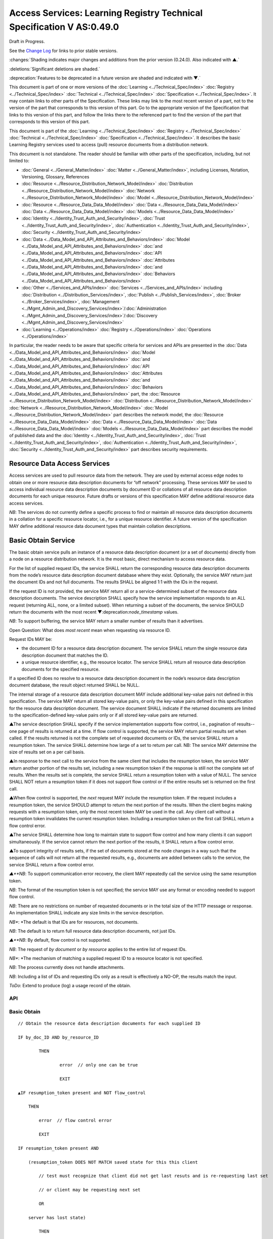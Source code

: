 
.. _h.u6sbhsuktqyj:

======================================================================
Access Services: Learning Registry Technical Specification V AS:0.49.0
======================================================================

Draft in Progress.

See the `Change Log`_ for links to prior stable versions.

:changes:`Shading indicates major changes and additions from the prior version (0.24.0). Also indicated with ▲.`

:deletions:`Significant deletions are shaded.`

:deprecation:`Features to be deprecated in a future version are shaded and indicated with ▼.`

This document is part of one or more versions of the :doc:`Learning <../Technical_Spec/index>` :doc:`Registry <../Technical_Spec/index>` :doc:`Technical <../Technical_Spec/index>` :doc:`Specification <../Technical_Spec/index>`. It may contain links to other parts of the Specification.
These links may link to the most recent version of a part, not to the version of the part that corresponds to this version of this part.
Go to the appropriate version of the Specification that links to this version of this part, and follow the links there to the referenced part to find the version of the part that corresponds to this version of this part.


This document is part of the :doc:`Learning <../Technical_Spec/index>` :doc:`Registry <../Technical_Spec/index>` :doc:`Technical <../Technical_Spec/index>` :doc:`Specification <../Technical_Spec/index>`. It describes the basic Learning Registry services used to access (pull) resource documents from a distribution network.

This document is not standalone.
The reader should be familiar with other parts of the specification, including, but not limited to:

- :doc:`General <../General_Matter/index>` :doc:`Matter <../General_Matter/index>`, including Licenses, Notation, Versioning, Glossary, References

- :doc:`Resource <../Resource_Distribution_Network_Model/index>` :doc:`Distribution <../Resource_Distribution_Network_Model/index>` :doc:`Network <../Resource_Distribution_Network_Model/index>` :doc:`Model <../Resource_Distribution_Network_Model/index>`

- :doc:`Resource <../Resource_Data_Data_Model/index>` :doc:`Data <../Resource_Data_Data_Model/index>` :doc:`Data <../Resource_Data_Data_Model/index>` :doc:`Models <../Resource_Data_Data_Model/index>`

- :doc:`Identity <../Identity_Trust_Auth_and_Security/index>`, :doc:`Trust <../Identity_Trust_Auth_and_Security/index>`, :doc:`Authentication <../Identity_Trust_Auth_and_Security/index>`, :doc:`Security <../Identity_Trust_Auth_and_Security/index>`

- :doc:`Data <../Data_Model_and_API_Attributes_and_Behaviors/index>` :doc:`Model <../Data_Model_and_API_Attributes_and_Behaviors/index>` :doc:`and <../Data_Model_and_API_Attributes_and_Behaviors/index>` :doc:`API <../Data_Model_and_API_Attributes_and_Behaviors/index>` :doc:`Attributes <../Data_Model_and_API_Attributes_and_Behaviors/index>` :doc:`and <../Data_Model_and_API_Attributes_and_Behaviors/index>` :doc:`Behaviors <../Data_Model_and_API_Attributes_and_Behaviors/index>`

- :doc:`Other <../Services_and_APIs/index>` :doc:`Services <../Services_and_APIs/index>` including :doc:`Distribution <../Distribution_Services/index>`, :doc:`Publish <../Publish_Services/index>`, :doc:`Broker <../Broker_Services/index>`, :doc:`Management <../Mgmt_Admin_and_Discovery_Services/index>`/:doc:`Administration <../Mgmt_Admin_and_Discovery_Services/index>`/:doc:`Discovery <../Mgmt_Admin_and_Discovery_Services/index>`

- :doc:`Learning <../Operations/index>` :doc:`Registry <../Operations/index>` :doc:`Operations <../Operations/index>`

In particular, the reader needs to be aware that specific criteria for services and APIs are presented in the :doc:`Data <../Data_Model_and_API_Attributes_and_Behaviors/index>` :doc:`Model <../Data_Model_and_API_Attributes_and_Behaviors/index>` :doc:`and <../Data_Model_and_API_Attributes_and_Behaviors/index>` :doc:`API <../Data_Model_and_API_Attributes_and_Behaviors/index>` :doc:`Attributes <../Data_Model_and_API_Attributes_and_Behaviors/index>` :doc:`and <../Data_Model_and_API_Attributes_and_Behaviors/index>` :doc:`Behaviors <../Data_Model_and_API_Attributes_and_Behaviors/index>` part, the :doc:`Resource <../Resource_Distribution_Network_Model/index>` :doc:`Distribution <../Resource_Distribution_Network_Model/index>` :doc:`Network <../Resource_Distribution_Network_Model/index>` :doc:`Model <../Resource_Distribution_Network_Model/index>` part describes the network model, the :doc:`Resource <../Resource_Data_Data_Model/index>` :doc:`Data <../Resource_Data_Data_Model/index>` :doc:`Data <../Resource_Data_Data_Model/index>` :doc:`Models <../Resource_Data_Data_Model/index>` part describes the model of published data and the :doc:`Identity <../Identity_Trust_Auth_and_Security/index>`, :doc:`Trust <../Identity_Trust_Auth_and_Security/index>`, :doc:`Authentication <../Identity_Trust_Auth_and_Security/index>`, :doc:`Security <../Identity_Trust_Auth_and_Security/index>` part describes security requirements.

.. _h.kbv3x699el4w:

-----------------------------
Resource Data Access Services
-----------------------------

Access services are used to pull resource data from the network.
They are used by external access edge nodes to obtain one or more resource data description documents for “off network” processing.
These services MAY be used to access individual resource data description documents by document ID or collations of all resource data description documents for each unique resource.
Future drafts or versions of this specification MAY define additional resource data access services.

*NB*: The services do not currently define a specific process to find or maintain all resource data description documents in a collation for a specific resource locator, i.e., for a unique resource identifier.
A future version of the specification MAY define additional resource data document types that maintain collation descriptions.

.. _h.23ll5s-2p4zua:

--------------------
Basic Obtain Service
--------------------

The basic obtain service pulls an instance of a resource data description document (or a set of documents) directly from a node on a resource distribution network.
It is the most basic, direct mechanism to access resource data.


For the list of supplied request IDs, the service SHALL return the corresponding resource data description documents from the node’s resource data description document database where they exist.
Optionally, the service MAY return just the document IDs and not full documents.
The results SHALL be aligned 1:1 with the IDs in the request.


If the request ID is not provided, the service MAY return all or a service-determined subset of the resource data description documents.
The service description SHALL specify how the service implementation responds to an ALL request (returning ALL, none, or a limited subset).
When returning a subset of the documents, the service SHOULD return the documents with the most recent ▼:deprecation:`node_timestamp` values.

*NB*: To support buffering, the service MAY return a smaller number of results than it advertises.

Open Question: What does *most* *recent* mean when requesting via resource ID.

Request IDs MAY be:

- the document ID for a resource data description document.
  The service SHALL return the single resource data description document that matches the ID.

- a unique resource identifier, e.g., the resource locator.
  The service SHALL return all resource data description documents for the specified resource.

If a specified ID does no resolve to a resource data description document in the node’s resource data description document database, the result object returned SHALL be NULL.

The internal storage of a resource data description document MAY include additional key-value pairs not defined in this specification.
The service MAY return all stored key-value pairs, or only the key-value pairs defined in this specification for the resource data description document.
The service document SHALL indicate if the returned documents are limited to the specification-defined key-value pairs only or if all stored key-value pairs are returned.

▲The service description SHALL specify if the service implementation supports flow control, i.e., pagination of results--one page of results is returned at a time.
If flow control is supported, the service MAY return partial results set when called.
If the results returned is not the complete set of requested documents or IDs, the service SHALL return a resumption token.
The service SHALL determine how large of a set to return per call.
NB: The service MAY determine the size of results set on a per call basis.

▲In response to the next call to the service from the same client that includes the resumption token, the service MAY return another portion of the results set, including a new resumption token if the response is still not the complete set of results.
When the results set is complete, the service SHALL return a resumption token with a value of NULL.
The service SHALL NOT return a resumption token if it does not support flow control or if the entire results set is returned on the first call.

▲When flow control is supported, the *next* request MAY include the resumption token.
If the request includes a resumption token, the service SHOULD attempt to return the next portion of the results.
When the client begins making requests with a resumption token, only the most recent token MAY be used in the call.
Any client call without a resumption token invalidates the current resumption token.
Including a resumption token on the first call SHALL return a flow control error.


▲The service SHALL determine how long to maintain state to support flow control and how many clients it can support simultaneously.
If the service cannot return the next portion of the results, it SHALL return a flow control error.

▲To support integrity of results sets, if the set of documents stored at the node changes in a way such that the sequence of calls will not return all the requested results, e.g., documents are added between calls to the service, the service SHALL return a flow control error.

*▲**NB*: To support communication error recovery, the client MAY repeatedly call the service using the same resumption token.

*NB*: The format of the resumption token is not specified; the service MAY use any format or encoding needed to support flow control.

*NB*: There are no restrictions on number of requested documents or in the total size of the HTTP message or response.
An implementation SHALL indicate any size limits in the service description.

*NB**: *The default is that IDs are for resources, not documents.

*NB*: The default is to return full resource data description documents, not just IDs.

*▲**NB*: By default, flow control is not supported.

*NB*: The request of *by* *document* or *by* *resource* applies to the entire list of request IDs.

*NB**: *The mechanism of matching a supplied request ID to a resource locator is not specified.

*NB*: The process currently does not handle attachments.

*NB*: Including a list of IDs and requesting IDs only as a result is effectively a NO-OP, the results match the input.

*ToDo*: Extend to produce (log) a usage record of the obtain.


API
===

.. http:get::  /obtain?request_id=<ID>

    &by_doc_ID=<T|F>

    &by_resource_ID=<T|F>

    &ids_only=<T|F>

    &resumption_token=<token>

       
.. http:post:: /obtain


    **Arguments (HTTP GET):**

    ::

        "request_ID": ID,        
                                        // resource data description document ID or

                                        // resource ID

                                        // optional

                                        // ignored if ids_only is TRUE

                                        // if missing return documents for ALL IDs

        "by_doc_ID": boolean,    
                                        // request is for a single document

                                        // optional, default FALSE

                                        // request_ID is a doc_ID

        "by_resource_ID": boolean        
                                        // request is for a collation of all documents

                                        // for the specified resource

                                        // optional, default TRUE

                                        // request_ID is a resource_locator

        "ids_only": boolean,    
                                        // request is just for IDs, not documents

                                        // optional, default FALSE

        "resumption_token": "string",       
                                        // flow control resumption token

                                        // optional; provided as a result on prior calls

    **Arguments (HTTP POST):**

            None

    **Request Object (HTTP GET):**

            None

    **Request Object (HTTP POST):**

    .. sourcecode:: http

        {                       
                                    // list of resource data descriptions to obtain

             "by_doc_ID": boolean,    
                                    // request is for specific document for each ID

                                    // request_ID is a doc_ID

                                    // optional, default FALSE,

              

            "by_resource_ID": boolean,    
                                    // request is for a collation of documents 

                                    // for each ID

                                    // optional, default TRUE

                                    // request_ID is a resource_locator

             "ids_only": boolean,    
                                    // request is just for IDs, not documents

                                    // optional, default FALSE

            *▲"*resumption_token": "string",        
                                    // flow control resumption token

                                    // optional; provided as a result on prior calls

            "request_IDs": [request_ID]    
                                    // array of

                                    // resource ID or

                                    // resource data description document ID

                                    // optional

                                    // ignored if ids_only is TRUE

                                    // if missing return documents for ALL IDs

        }

    **Results Object:**
        
    .. sourcecode:: http
                                                        

        {
            "documents": [                              // list of resource data description documents

                {                

                    "doc_ID": ID,       
                                                        // document ID

                    "document": [                       // resource data description documents
                        
                        {resource_data_description}     // array
                                        
                    ]                                   // present only if ID is valid, otherwise NULL

                }    

        ],

                ▲"resumption_token":  "string"          // flow control resumption token

                                                        // present only if flow control is supported

                                                        // present only if these results are paginated

                                                        // NULL if this is the last set of paginated results

        }

    :statuscode 200:: OK

    :statuscode 500:: ERROR


Basic Obtain
============

::

    // Obtain the resource data description documents for each supplied ID

    IF by_doc_ID AND by_resource_ID

            THEN

                    error  // only one can be true

                    EXIT

    ▲IF resumption_token present and NOT flow_control

        THEN

            error  // flow control error

            EXIT

    IF resumption_token present AND 

        (resumption_token DOES NOT MATCH saved state for this this client 

            // test must recognize that client did not get last resuts and is re-requesting last set

            // or client may be requesting next set

            OR

        server has lost state)

            THEN

                error  // flow control error              
                                            

                EXIT

    IF by_doc_ID

        IF request_ID not specified 

            THEN set doc_IDs in request_ID array

                // based on the values in the service description (none, ALL, subset)

        FOR EACH request_ID 

            ▲IF flow_control AND resumption_token is present

                THEN SKIP if entry is prior to resumption point

            IF results object exceeds flow control or results size limits

                THEN EXIT LOOP

        Put the request_ID in the results object

        IF ids_only THEN SKIP

        GET the corresponding *resource* *data* *description* document

                IF Successful 

                 THEN PUT the *resource* *data* *description* document in the results object

                    // all stored key-value pairs or only those defined in the spec

                    // as defined in the service description

                 ELSE PUT NULL in the results object

        ▲IF Loop ended normally

            IF flow_control and resumption token is present

                THEN return NULL resumption_token in results

                ELSE omit resumption_token from results

        IF Loop exited because of flow control or results size limits

            IF flow_control

                THEN return appropriate resumption_token

    IF by_resource_ID

        IF request_ID not specified 

                THEN set unique_resource_locations in request_ID array

                    // based on the values in the service description (none, ALL, subset)

        FOR EACH request_ID 

            ▲IF flow_control AND resumption_token is present

                THEN SKIP if entry is prior to resumption point

            IF results object exceeds flow control or results size limits

                THEN EXIT LOOP

            IF NOT ids_only

                THEN FIND the collation of resource data description documents

                WHERE resource_locator MATCHES supplied request_ID

            IF Successful     

                PUT the request ID in the results object        

                IF ids_only THEN SKIP

                FOR EACH *resource data description* document

                GET the corresponding *resource data description* document

                    PUT the *resource data description* document in the results object

                        // all stored key-value pairs or only those defined in the spec

                        // as defined in the service description

            ELSE PUT NULL in the results object

        ▲IF Loop ended normally

            IF flow_control and resumption token is present

                THEN return NULL resumption_token in results

            ELSE omit resumption_token from results

        IF Loop exited because of flow control or results size limits

            IF flow_control

                THEN return appropriate resumption_token


Service Description
===================

::

    {

        "doc_type": "service_description",

        "doc_version": "0.20.0",

        "doc_scope": "node",

        "active": true,

        "service_id": "<uniqueid>",

        "service_type": "access",

        "service_name": "Basic Obtain",

        "service_description": "Service to access individual resource description documents given a list of one or more document IDs or resource URL",

        "service_version": "0.21.0",

        "service_endpoint": "<node-service-endpoint-URL>",

        "service_auth": 
                                        // service authentication and authorization descriptions

        {

            "service_authz": ["<authvalue>"], 
                                        // authz values for the service

            "service_key": < T / F > , 
                                        // does service use an access key            

            "service_https": < T / F > 
                                        // does service require https

        },

        "service_data":

        {

            "id_limit": integer,            
                                            // specify the maximum number of IDs

                                            // the service will return when requesting ALL

                                            // 0 means ALL is not a valid request

                                            // optional, return ALL if missing

            "doc_limit": integer, 
                                            // specify the maximum number of documents

                                            // the service will return when requesting ALL

                                            // 0 means ALL is not a valid request

                                            // optional, return ALL if missing

            "spec_kv_only": boolean, 
                                            // T to return only spec-defined key-value pairs

                                            // F to return all stored key-value pairs

                                            // optional, default F

            ▲"flow_control": boolean 
                                            // T if the implementation supports flow control

                                            // F if flow control is not supported

                                            // optional, default F, no flow control

        }

    }

When the service is deployed at a node, appropriate values for the placeholders (service_id, service_endpoint, service_auth) SHALL be provided.
Appropriate values for the service_data elements SHALL be provided.
The descriptive values (service_name, service_description) MAY be changed from what is specified herein.

.. _h.s3sst6-69kzq1:

---------------------
Basic Harvest Service
---------------------

The basic harvest service can be used by an external agent to connect to a node to harvest (pull) the resource data description documents held by the node.
The service is patterned after the OAI-PMH specification.
The service is designed to be extended to support full OAI-PMH–compliant harvesting.

The service can harvest the native JSON encoded metadata or paradata resource data, i.e., it harvests the resource data in the native format, not XML-encoded Dublin Core metadata or some other metadata dissemination.
Harvest is done by resource data description document ID or by resource ID, i.e., by resource locator.
Set-based harvesting is not currently supported.
Flow control is not currently supported.
OAI-PMH verbs are included directly in the HTTP path (rather than as an argument to provide a more RESTful API).
Both GET and POST encoding of requests are supported.

The internal JSON storage of a resource data description document MAY include additional key-value pairs not defined in this specification.
The service MAY return all stored key-value pairs, or only the key-value pairs defined in this specification for the resource data description document.
The service document SHALL indicate if the returned documents are limited to the specification-defined key-value pairs only or if all stored key-value pairs are returned.

*OAI**-**PMH* *Extension*: IDs MAY be:

- the document ID for a resource data description document.
  The service SHALL return the single resource data description document that matches the ID.

- a unique resource identifier, e.g., the resource locator.
  The service SHALL return all resource data description documents for the specified resource that satisfy other harvest criteria.

Mapping of Learning Registry Basic Harvest to OAI-PMH Concepts

+---------------------------------------------------------------------------+---------------------------------------------------------------------------------------------------------------------------------------------------+
| **Native** **OAI****\-****PMH** **Concept**                               | **Learning** **Regisry** **Harvest** **API** **Concept**                                                                                          |
+---------------------------------------------------------------------------+---------------------------------------------------------------------------------------------------------------------------------------------------+
| Repository (harvest API end point)                                        | Node Resource Data Description Document Database                                                                                                  |
+---------------------------------------------------------------------------+---------------------------------------------------------------------------------------------------------------------------------------------------+
| Resource (something that has records)                                     | Resource                                                                                                                                          |
+---------------------------------------------------------------------------+---------------------------------------------------------------------------------------------------------------------------------------------------+
| Item (something in the repository for which a record can be disseminated) | Resource Data, e.g., an individual Resource Data Description Document or a collation of Resource Data Description Documents for a unique Resource |
+---------------------------------------------------------------------------+---------------------------------------------------------------------------------------------------------------------------------------------------+
| Record (dissemination output)                                             | Resource Data Description Document, JSON Encoded                                                                                                  |
+---------------------------------------------------------------------------+---------------------------------------------------------------------------------------------------------------------------------------------------+
| Item Identifier (URI)                                                     | Resource Data Description Document ID orResouce ID/Resource Locator                                                                               |
+---------------------------------------------------------------------------+---------------------------------------------------------------------------------------------------------------------------------------------------+
| Metadata Format                                                           | Resource Data Description Document JSON Object Schema                                                                                             |
+---------------------------------------------------------------------------+---------------------------------------------------------------------------------------------------------------------------------------------------+
| Set                                                                       | *Sets* *for* *organizing* *resource* *data* *are* *not* *defined* *in* *this* *version* *of* *the* *specification*                                |
+---------------------------------------------------------------------------+---------------------------------------------------------------------------------------------------------------------------------------------------+
| GetRecord Verb                                                            | <nodelURL>harvest/getrecord                                                                                                                       |
+---------------------------------------------------------------------------+---------------------------------------------------------------------------------------------------------------------------------------------------+
| ListRecords Verb                                                          | <nodelURL>harvest/listrecords                                                                                                                     |
+---------------------------------------------------------------------------+---------------------------------------------------------------------------------------------------------------------------------------------------+
| ListIdentifiers Verb                                                      | <nodelURL>harvest/listidentifiers                                                                                                                 |
+---------------------------------------------------------------------------+---------------------------------------------------------------------------------------------------------------------------------------------------+
| Identify Verb                                                             | <nodelURL>harvest/identify                                                                                                                        |
+---------------------------------------------------------------------------+---------------------------------------------------------------------------------------------------------------------------------------------------+
| ListMetadataFormats Verb                                                  | <nodelURL>harvest/listmetadataformats                                                                                                             |
+---------------------------------------------------------------------------+---------------------------------------------------------------------------------------------------------------------------------------------------+
| ListSets Verb                                                             | <nodelURL>harvest/listsets                                                                                                                        |
+---------------------------------------------------------------------------+---------------------------------------------------------------------------------------------------------------------------------------------------+

Each of the six harvest verbs are specified separately.
The Service Description document SHALL apply to the entire API.

The network node SHALL maintain a value for the earliest publication time for documents harvestable from the node (earliestDatestamp).
Time-based harvesting MAY request harvest for documents published, updated or deleted after that time.
The node MAY maintain documents with an earlier timestamp, but these documents SHALL NOT be accessible via harvest.
The granularity for access via the timestamp MAY be days or seconds.
The granularity of the timestamp SHALL be stored in the service description document.

*NB*: The actual timestamp MAY have a finer granularity.

*NB*: All times are UTC 0.

.. _h.v57vz0-u0ge3y:

----------
Get Record
----------

The Get Record verb returns the resource data description documents for the specified resource data document ID or resource ID.
If the request ID is a resource data description document ID, the service SHALL return the single resource data description document that matches the ID.
If the request ID is a unique resource identifier, e.g., the resource locator, the service SHALL return all resource data description documents for the specified resource.
The API only returns JSON.
Different metadata formats cannot be specified.
The service SHALL return complete resource data description documents.

*NB*: The process currently does not handle attachments.

*NB**: *The default is that IDs are for resources, not documents.

*ToDo*: Extend to produce (log) a usage record of the harvest.

API
===

.. http:get:: /harvest/getrecord?request_id=<id>
    
    &by_doc_ID=<T|F>

    &by_resource_ID=<T|F>

.. http:post:: /harvest/getrecord

    **Arguments (HTTP GET):**

    ::

        "request_ID": ID,        
                                // resource data description document ID or

                                // resource ID

                                // required

        "by_doc_ID": boolean,    
                                // request is for a single document

                                // optional, default FALSE

                                // request_ID is a doc_ID

        "by_resource_ID": boolean        
                                // request is for a collation of all documents

                                // for the specified resource

                                // optional, default TRUE

                                // request_ID is a resource_locator

    **Arguments (HTTP POST):**

        None

    **Request Object (HTTP GET):**

        None

    **Request Object (HTTP POST):**

    ::
        {
            "request_ID": ID,       
                                    // resource data description document ID or

                                    // resource ID

                                    // required

            "by_doc_ID":        boolean,    
                                    // request is for a single document

                                    // optional, default FALSE

                                    // request_ID is a doc_ID

            "by_resource_ID",    boolean       
                                    // request is for a collation of all documents

                                    // for the specified resource

                                    // optional, default TRUE

                                    // request_ID is a resource_locator

        }

    **Results Object:**

    ::

        {
            "OK": boolean,    
                                    // T if successful

            "error": "string",        
                                    // text describing error
                                    // present only if NOT OK

            "responseDate": "string",        
                                    // time of report, time/date encoding

            "request":                
                                    // the API request

                {
                    "verb": "getrecord",    
                                                        // the literal "getrecord"


                    "identifier": ID,        
                                                        // request ID


                    "by_doc_ID": boolean,    
                                                        // request is for a single document


                    "by_resource_ID": boolean,    
                                                        // request is for a collation of documents


                    "HTTP_request": "string"        
                                                        // the HTTP request as a string


                },

                "getrecord":        // the resource data description documents
                                    // present only if ID is valid, otherwise NULL

                    {

                        "record": [                
                                    // record container

                            {
                                "header":                
                                                            // header info

                                    {"identifier": ID,        
                                                            // resource data description document ID

                                    ▼"datestamp": "string", 
                                                            // resource data timestamp date/time
                                                            // requried, granularity of 1 second

                                    "status": "string"        
                                                            // fixed vocabulary ["active", "deleted"]                                
                                                            // optional, "active" if not present

                                    },

                                "resource_data": {resource_data_description}        
                                                            // resource data description documents

                            }
                        
                        ]

                    }

            }


Basic Harvest: GetRecord
========================

::

                                        // Return the resource data description documents for the supplied ID

    Build results object

                responseDate := time of report         
                                        // time/date encoding

                request :=                
                                        // the API request

                 {"verb": "getrecord",    
                                        // the literal "getrecord"

                 "identifier": ID,        
                                        // request ID

                 "by_doc_ID": boolean,     
                                        // request value

                 "by_resource_ID": boolean,    
                                        // request value

                 "HTTP_request": "string"        
                                        // the HTTP request as a string

                 }

                IF request_ID not supplied 
                                        // return error

                     THEN     OK := FALSE

                          error := “badArgument"

                          EXIT

                IF by_doc_ID AND by_resource_ID

                        THEN    OK := FALSE

                                error := "badArgument"
                                        // only one can be true

                                EXIT

                IF by_resource_ID 
                                        // get the list of documents otherwise it’s just the requested ID

                    THEN     FIND the collation of resource data description document IDs

                                WHERE resource_locator MATCHES request <identifier>

                FOR EACH resource data description document ID

        GET the corresponding *resource* *data* *description* document

                IF successful

                     THEN 
                                        // return resource data

                                        // header

                                ▼datestamp := node_timestamp from the *resource* *data* *description*

                                identifier := resource data description document ID

                                IF delete_data_policy <> "no"

                                    AND the *resource* *data* *description* document has been deleted

                                    THEN status := "deleted"

                                        // resource data

                                PUT the *resource* *data* *description* document in the results object

                                        // all stored key-value pairs or only those defined in the spec

                                        // as defined in the service description

                        OK := TRUE

                     ELSE               
                                        // not found error

                                PUT NULL in the results object

                        OK := FALSE

                        error := "idDoesNotExist"

        TRANSFORM results to specified CONTENT-TYPE

.. _h.56c4qr-c1nbmq:

------------
List Records
------------

The List Records verb returns the resource data description documents for document added to the node within a specified time/date range.
The API only returns JSON.
The service SHALL return complete resource data description documents.
Different metadata formats cannot be specified.
Flow control is not currently supported.
Set-based harvesting is not currently supported.
Return of attachments is not currently supported.

*NB*: List records does not support access by resource locator.
Documents may only be accessed by document ID.

*ToDo*: Extend to produce (log) a usage record of the harvest.

**API**

::

        GET <node-service-endpoint-URL>/harvest/listrecords?from=<date>&until=<date>

        POST <node-service-endpoint-URL>/harvest/listrecords

        Arguments (HTTP GET):

            "from": "string",            
                                        // start of harvest time/date range

                                        // optional, time/date

                                        // earliest resource data timestamp if not present

            "until": "string"            
                                        // end of harvest time/date range

                                        // optional, time/date

                                        // latest resource data timestamp if not present

        Arguments (HTTP POST):

            None

        Request Object (HTTP GET):

            None

        Request Object (HTTP POST):

            {"from": "string",           
                                        // start of harvest time/date range

                                        // optional, time/date

                                        // earliest resource data timestamp if not present

            "until": "string"                        
                                        // end of harvest time/date range

                                        // optional, time/date

                                        // latest resource data timestamp if not present

            }

        Results Object:

                {"OK": boolean,    
                                        // T if successful

                "error": "string",        
                                        // text describing error

                                        // present only if NOT OK

                "responseDate": "string",        
                                        // time of report, time/date encoding

                "request":              // the API request

                    {"verb": "listrecords",    
                                        // the literal "listrecords"

                    "from": "string",        
                                        // specified start of harvest time/date range

                                        // time/date

                    "until": "string".
                                        // specified end of harvest time/date range

                                        // time/date

                    "HTTP_request": "string"        
                                        // the HTTP request as a string

                    },

                "listrecords":[                 
                                        // array of records

                    {"record":                
                                        // the resource data description document

                                        // present only if ID is valid, otherwise NULL

                        {"header":

                            {"identifier": ID,        
                                        // resource data description document ID

                            ▼"datestamp": "string" 
                                        // resource data timestamp, date/time

                                        // required granularity of 1 second

                            "status": "string"        
                                        // fixed vocabulary ["active", "deleted"]                                
                                        
                                        // optional, "active" if not present

                            },

                            resource_data:

                                {resource_data_description}        
                                        // resource data description documents                 
                        
                        }

                    }      

                    ]

                }

**Basic** **Harvest****: ****ListRecords**

::

                                        // Return the resource data description documents for the specified time range

        Build results object

                responseDate := time of report         
                                        // time/date encoding

                request :=                
                                        // the API request

                {"verb": "listrecords",    
                                        // the literal "listrecords"

                "from": "string",        
                                        // specified start of harvest time/date range

                "until": "string",        
                                        // specified end of harvest time/date range

                "HTTP_request": "string"        
                                        // the HTTP request as a string

                }

                IF from > until 
                                        // return error

                     THEN     OK := FALSE

                          error := "badArgument"

                          EXIT

                IF granularity of from time <> granularity of until time 
                                        // return error

                     THEN     OK := FALSE

                          error := "badArgument"

                          EXIT

                IF granularity of from time < service granularity 

                                        // request is for seconds, service instance only supports days (not seconds)

                     THEN     OK := FALSE

                          error := "badArgument"

                          EXIT

                IF from not specified THEN from := earliest timestamp

                IF until not specified THEN until := latest timestamp

            FOR EACH *resource* *data* *description* document

                        IF from <= ▼node_timestamp from the *resource* *data* *description* document

                            <= until 
                                        // timestamp inclusive in [from:until] range

                     THEN

                                        // return header for resource data

                                ▼datestamp := node_timestamp from the resource* *data* *description*

                                identifier := resource data description document ID

                                IF the delete_data_policy <> "no"

                                    AND the r*esource* *data* *description* document has been deleted

                                    THEN status := "deleted"

                                        // return the resource data

                                PUT the r*esource* *data* *description* document in the results object

        IF listrecords array is empty

            THEN

                        OK := FALSE

                        error := "noRecordsMatch"

                    ELSE

                        OK := TRUE

        TRANSFORM results to specified CONTENT-TYPE

.. _h.fldcps-ri52yn:

----------------
List Identifiers
----------------

The List Identifiers verb returns the OAI-PMH header information from the resource data description documents for the specified resource data document IDs within a specified time/date range.
The API only returns JSON.
Different metadata formats cannot be specified.
Flow control is not currently supported.
Set-based harvesting is not currently supported.

The API is functionally equivalent to the List Records API, only header information returned; no resource data is returned.
Data elements are renamed to map to the the OAI-PMH specification.

*NB*: There is currently no mechanism to return the collection of ids of resources where a new resource data description document has been added to the collation of documents for a resource within the specified time range.
Documents may only be accessed by document ID.

**API**

::

        GET <node-service-endpoint-URL>/harvest/listidentifiers?from=<date>&until=<date>

        POST <node-service-endpoint-URL>/harvest/listidentifiers

        Arguments (HTTP GET):

            "from": "string",            
                                        // start of harvest time/date range

                                        // optional, time/date

                                        // earliest resource data timestamp if not present

            "until": "string"            
                                        // end of harvest time/date range

                                        // optional, time/date

                                        // latest resource data timestamp if not present

        Arguments (HTTP POST):

            None

        Request Object (HTTP GET):

            None

        Request Object (HTTP POST):

            {"from": "string",            
                                        // start of harvest time/date range

                                        // optional, time/date

                                        // earliest resource data timestamp if not present

            "until": "string"            
                                        // end of harvest time/date range

                                        // optional, time/date

                                        // latest resource data timestamp if not present

            }

        Results Object:

            {"OK": boolean,    
                                        // T if successful

            "error": "string",        
                                        // text describing error

                                        // present only if NOT OK

            "responseDate": "string",        
                                        // time of report, time/date encoding

            "request":                
                                        // the API request

                {"verb": "listidentifiers",    
                                        // the literal "listidentifiers"

                "from": "string",       
                                        // specified start of harvest time/date range

                                        // time/date

                "until": "string".
                                        // specified end of harvest time/date range

                                        // time/date

                "HTTP_request": "string"        
                                        // the HTTP request as a string

                },

            "listidentifiers":[                
                                        // array of headers

                {"header":

                    {"identifier": ID,        
                                        // resource data description document ID

                    ▼"datestamp": "string",        
                                        // resource data timestamp, date/time
                                        // requried, granularity of 1 second

                    "status": "string"        
                                        // fixed vocabulary ["active", "deleted"]                                
                                        // optional, "active" if not present

                    }

                }

            ]

            }

**Basic** **Harvest****: ****ListIdentifiers**

::

                                        // Return the resource data description document headers for the specified time range

        Build results object

                responseDate := time of report         
                                        // time/date encoding

                request :=                
                                        // the API request

                {"verb": "listidentifiers",    
                                        // the literal "listidentifiers"

                "from": "string",        
                                        // specified start of harvest time/date range

                "until": "string",        
                                        // specified end of harvest time/date range

                 "HTTP_request": "string"        
                                        // the HTTP request as a string

                }

                IF from > until 
                                        // return error

                     THEN     OK := FALSE

                          error := "badArgument"

                          EXIT

                IF granularity of from time <> granularity of until time 
                                        // return error

                     THEN     OK := FALSE

                          error := "badArgument"

                          EXIT

                IF granularity of from time < service granularity 

                                        // request is for seconds, service instance only supports days (not seconds)

                     THEN     OK := FALSE

                          error := "badArgument"

                          EXIT

                IF from not specified THEN from := earliest timestamp

                IF until not specified THEN unti := latest timestamp

            FOR EACH *resource* *data* *description* document

                        IF from <= node_ timestamp from the r*esource* *data* *description* document

                            <= until 
                                        // timestamp inclusive in [from:until] range

                     THEN 

                                        // return header for resource data

                                ▼datestamp := node_timestamp fromt the *resource* *data* *description*

                                identifier := resource data description document ID

                                IF the delete_data_policy <> "no"

                                    AND the r*esource* *data* *description* document has been deleted

                                    THEN status := "deleted"

        IF listidentifiers array is empty

            THEN

                        OK := FALSE

                        error := "noRecordsMatch"

                    ELSE

                        OK := TRUE

        TRANSFORM results to specified CONTENT-TYPE

.. _h.k5h4di-cvleu6:
--------
Identify
--------

The Identify verb returns a description of the harvest end point.
The service SHALL return the values in JSON.
The service SHALL return all of the key-value pairs listed.
The service MAY return additional key-value pairs that describe the harvest service.

A network node SHALL maintain all of the data necessary to return the required key-value pairs.

**API**

::

        GET <node-service-endpoint-URL>/harvest/identify

        POST <node-service-endpoint-URL>/harvest/identify
           

        Arguments:

            None

        Request Object:    

            None

        Results Object:

            {"OK": boolean,    
                                        // T if successful

            "error": "string",       
                                        // text describing error

                                        // present only if NOT OK

            "responseDate": "string",        
                                        // time of report, time/date encoding

            "request":                
                                        // the API request

                {"verb": "identify",    
                                        // the literal "identify"

                "HTTP_request": "string"         
                                        // the HTTP request as a string

                },

            "identify":

                {"node_id": "string",        
                                        // ID of the network node

                "repositoryName": "string",        
                                        // name of the network node

                "baseURL": "string",        
                                        // URL of the network node

                "protocolVersion": "2.0",        
                                        // the literal "2.0"

                "service_version": "string",        
                                        // version of the Harvest service API

                "earliestDatestamp": "string",        
                                        // time/date encoding

                "deletedRecord": "string",        
                                        // node delete policy

                "granularity": "string",        
                                        // granularity from the service policy

                "adminEmail": "string"        
                                        // node admin URL

                }

            }

**Basic** **Harvest****: ****Identify**

::

                                        // Return the description of the harvest service

    Build results object

        OK := TRUE

                responseDate := time of report 
                                        // time/date encoding

                request := 
                                        // the API request

                {"verb": "identify",    
                                        // the literal "identify"

                "HTTP_request": "string"         
                                        // the HTTP request as a string

                }

                node_id := node_id from the *network* *node* *description*

                repositoryName := node_name from the *network* *node* *description*

                baseURL := <node-service-endpoint-URL> 
                                        // URL of the network node

                protocolVersion := "2.0" 
                                        // the OAI-PMH version

                service_version := service_version from the *Harvest* *service* *description* 

                earliestDatestamp := timestamp 

                                        // the oldest guaranteed publish/update or delete timestamp

                                        // time/date encoding with service-specified granularity

                deletedRecord := deleted_data_policy from the node_policy from the

                         *network* *node* *description*

                granularity := granularity from the *Harvest* *service* *description* 

                adminEmail := node_admin_identity from the *network* *node* *description*

        TRANSFORM results to specified CONTENT-TYPE

.. _h.eokref-1hyu2a:

---------------------
List Metadata Formats
---------------------

The List Metadata Formats verb returns the list of metadata formats available for harvests.
The harvest API only returns JSON encoded resource data descriptions: this is the only metadata format defined in the service description.
The metadataPrefix SHALL be the value specified in the metadataformats structure in the service description (e.g., "LR_JSON_0.10.0").
The service SHALL return all of the key-value pairs listed.
The service SHALL NOT return additional key-value pairs.

The services does not support the retrieval of the metadata format for an individual resource data description document.
Including a ID in the request SHOULD produce an error.

**API**

::

        GET <node-service-endpoint-URL>/harvest/listmetadataformats

        POST <node-service-endpoint-URL>/harvest/listmetadataformats

            

        Arguments:

            None

        Request Object:    

            None

        Results Object:

            {"OK": boolean,    
                                        // T if successful

            "error": "string",        
                                        // text describing error

                                        // present only if NOT OK

            "responseDate": "string",        
                                        // time of report, time/date encoding

            "request":                  // the API request

                {"verb": "listmetadataformats",    
                                        // the literal "listmetadataformats"

                "HTTP_request": "string"         
                                        // the HTTP request as a string 

                },

            "listmetadataformats":[            
                                        // array of supported metadata formats

                {"metadataformat":

                    {"metadataPrefix": "string"        
                                        // metadata format name/prefix

                                        // other elements will go here

                    }

                }

                ]

            }

**Basic** **Harvest****: ****List** **Metadata** **Formats**

::

                                        // Return the description of the metadata formats supported for harvest

    Build results object

        OK := TRUE

                responseDate := time of report 
                                        // time/date encoding

                request := 
                                        // the API request

                {"verb": "listmetadataformats",   
                                        // the literal "listmetadataformats"

                 "HTTP_request": "string"            
                                        // the HTTP request as a string

                }

                metadataFormat := metadataformat structure from the *Harvest* *service* *description* 

                                        // the key-value pair [{"metadataPrefix": "LR_JSON_0.10.0"}]

        TRANSFORM results to specified CONTENT-TYPE

.. _h.aocxiz-yca3fl:

---------
List Sets
---------

The List Sets verb returns the list of sets used to organize resource data descriptions.
Support for sets is not defined in this version of the specification.
The API SHALL return a standard error indicating that sets are not available.

API
===


.. http:get:: /harvest/listsets

.. http:post:: /harvest/listsets
          
        **Arguments:**

            None

        **Request Object:**    

            None

        **Results Object:**

            .. sourcecode:: http
            
                {
                    "OK": boolean,        
                                        // T if successful

                    "error": "string",            
                                        // text describing error

                                        // present only if NOT OK

                    "responseDate": "string",        
                                        // time of report, time/date encoding

                    "request":                
                                        // the API request

                    {
                        "verb": "listsets",    
                                        // the literal "listsets"

                        "HTTP_request": "string"         
                                        // the HTTP request as a string

                    }

                }

Basic Harvest: List Sets
========================

::

                                        // Return the description of the sets available for harvest

    Build results object

                OK := FALSE

                error := "noSetHierarchy"

                responseDate := time of report 
                                        // time/date encoding

                request := 
                                        // the API request

                 {"verb": "listsets",    
                                        // the literal "listsets"

                 "HTTP_request": "string"         
                                        // the HTTP request as a string

                 }

        TRANSFORM results to specified CONTENT-TYPE

Service Description
===================

::

    {

        "doc_type": "service_description",

        "doc_version": "0.20.0",

        "doc_scope": "node",

        "active": true,

        "service_id": "<uniqueid>",

        "service_type": "access",

        "service_name": "Basic Harvest",

        "service_description": "Service to retreieve full JSON resource description documents from a node.
    Patterned after OAI-PMH",

        "service_version": "0.10.0",

        "service_endpoint": "<node-service-endpoint-URL>",

        "service_auth": 
                                        // service authentication and authorization descriptions

        {

            "service_authz": ["<authvalue>"], 
                                        // authz values for the service

            "service_key": < T / F > , 
                                        // does service use an access key            

            "service_https": < T / F > 
                                        // does service require https

        },

        "service_data":

        {

            "granularity": "string", 
                                        // literal fixed vocabulary

                                        // "YYYY-MM-DD" (day granularity)

                                        // or "YYYY-MM-DDThh:mm:ssZ" (second granularity)

            "flow_control": FALSE, 
                                        // flow control not supported

            "setSpec": NULL, 
                                        // sets are not supported

            "spec_kv_only": < T / F > 
                                        // T to return only spec-defined key-value pairs

                                        // F to return all stored key-value pairs

                                        // optional, default F

            "metadataformats":[ 
                                        // array of supported metadata formats

                {"metadataFormat": 
                                        // description of a metadata format

                    {"metadataPrefix": "LR_JSON_0.10.0" 
                                        // the only supported harvest form

                                        // the Full OAI-PMH service will define

                                        // schema and metadataNamespace

                                        // where appropriate

                    }

            }

            ]

        }

    }

When the service is deployed at a node, appropriate values for the placeholders (service_id, service_endpoint, service_auth) SHALL be provided.
Appropriate values for the service_data elements SHALL be provided.
The descriptive values (service_name, service_description) MAY be changed from what is specified herein.

.. _h.art057-hbjxj4:

-----------------------
OAI-PMH Harvest Service
-----------------------

The OAI-PMH harvest services can be used by an external agent to connect to a node to harvest (pull) the resource data (e.g., the metadata or paradata) contained in the resource data description documents stored at the node.
The service defines how to harvest a variety of metadata formats (DC, LOM), paradata formats, etc., along with full resource data description documents stored at the node.
Unless specified, the service SHALL support OAI-PMH V2.0. Harvest is done by resource data description document ID or by resource ID, i.e., by resource locator.
Set-based harvesting is not currently supported.
Flow control is not currently supported.


*OAI**-**PMH* *Extension*: IDs MAY be:

- the document ID for a resource data description document.
  The service SHALL return the single resource data description document that matches the ID.

- a unique resource identifier, e.g., the resource locator.
  The service SHALL return all resource data description documents for the specified resource that satisfy other harvest criteria.

*NB*: The service could be built using basic harvest service.
The core functionality is present in basic harvest service.
A transformation would be applied to the results to convert them from JSON to XML.

To support extensions, the OAI-PMH XSD has been extended.
A copy of the schema is currently available at: `http <http://www.google.com/url?q=http%3A%2F%2Fwww.learningregistry.org%2Fdocuments%2Fdownloads%2FOAI-PMH-LR.xsd&sa=D&sntz=1&usg=AFQjCNEly8-adKyMHzsoj7abs6R8KKQgKA>`_://`www <http://www.google.com/url?q=http%3A%2F%2Fwww.learningregistry.org%2Fdocuments%2Fdownloads%2FOAI-PMH-LR.xsd&sa=D&sntz=1&usg=AFQjCNEly8-adKyMHzsoj7abs6R8KKQgKA>`_.`learningregistry <http://www.google.com/url?q=http%3A%2F%2Fwww.learningregistry.org%2Fdocuments%2Fdownloads%2FOAI-PMH-LR.xsd&sa=D&sntz=1&usg=AFQjCNEly8-adKyMHzsoj7abs6R8KKQgKA>`_.`org <http://www.google.com/url?q=http%3A%2F%2Fwww.learningregistry.org%2Fdocuments%2Fdownloads%2FOAI-PMH-LR.xsd&sa=D&sntz=1&usg=AFQjCNEly8-adKyMHzsoj7abs6R8KKQgKA>`_/`documents <http://www.google.com/url?q=http%3A%2F%2Fwww.learningregistry.org%2Fdocuments%2Fdownloads%2FOAI-PMH-LR.xsd&sa=D&sntz=1&usg=AFQjCNEly8-adKyMHzsoj7abs6R8KKQgKA>`_/`downloads <http://www.google.com/url?q=http%3A%2F%2Fwww.learningregistry.org%2Fdocuments%2Fdownloads%2FOAI-PMH-LR.xsd&sa=D&sntz=1&usg=AFQjCNEly8-adKyMHzsoj7abs6R8KKQgKA>`_/`OAI <http://www.google.com/url?q=http%3A%2F%2Fwww.learningregistry.org%2Fdocuments%2Fdownloads%2FOAI-PMH-LR.xsd&sa=D&sntz=1&usg=AFQjCNEly8-adKyMHzsoj7abs6R8KKQgKA>`_-`PMH <http://www.google.com/url?q=http%3A%2F%2Fwww.learningregistry.org%2Fdocuments%2Fdownloads%2FOAI-PMH-LR.xsd&sa=D&sntz=1&usg=AFQjCNEly8-adKyMHzsoj7abs6R8KKQgKA>`_-`LR <http://www.google.com/url?q=http%3A%2F%2Fwww.learningregistry.org%2Fdocuments%2Fdownloads%2FOAI-PMH-LR.xsd&sa=D&sntz=1&usg=AFQjCNEly8-adKyMHzsoj7abs6R8KKQgKA>`_.`xsd <http://www.google.com/url?q=http%3A%2F%2Fwww.learningregistry.org%2Fdocuments%2Fdownloads%2FOAI-PMH-LR.xsd&sa=D&sntz=1&usg=AFQjCNEly8-adKyMHzsoj7abs6R8KKQgKA>`_

This schema:

- adds the ID arguments for GetRecord

- supports the return of a multiple records from GetRecord

- adds the ID arguments for ListMetatdataFormats

- makes metadataNamespace optional

*NB*: There is no guarantee of persistence of the XSD.
The service description for the OAI-PMH harvest service includes a schema location key-value pair used to indicate the persistent XSD location.

Mapping Learning Registry OAI-PMH Harvest to OAI-PMH Concepts

+---------------------------------------------------------------------------+---------------------------------------------------------------------------------------------------------------------------------------------------+
| **Native** **OAI****\-****PMH** **Concept**                               | **Learning** **Registry** **Harvest** **API** **Concept**                                                                                         |
+---------------------------------------------------------------------------+---------------------------------------------------------------------------------------------------------------------------------------------------+
| Repository (harvest API end point)                                        | Node Resource Data Description Document Database                                                                                                  |
+---------------------------------------------------------------------------+---------------------------------------------------------------------------------------------------------------------------------------------------+
| Resource (something that has records)                                     | Resource                                                                                                                                          |
+---------------------------------------------------------------------------+---------------------------------------------------------------------------------------------------------------------------------------------------+
| Item (something in the repository for which a record can be disseminated) | Resource Data, e.g., an individual Resource Data Description Document or a collation of Resource Data Description Documents for a unique Resource |
+---------------------------------------------------------------------------+---------------------------------------------------------------------------------------------------------------------------------------------------+
| Record (dissemination output)                                             | Resource Data Description Document Resource Data                                                                                                  |
+---------------------------------------------------------------------------+---------------------------------------------------------------------------------------------------------------------------------------------------+
| Item Identifier (URI)                                                     | Resource Data Description Document ID orResource ID/Resource Locator                                                                              |
+---------------------------------------------------------------------------+---------------------------------------------------------------------------------------------------------------------------------------------------+
| Metadata Format                                                           | Resource Data Description Document Payload Schema                                                                                                 |
+---------------------------------------------------------------------------+---------------------------------------------------------------------------------------------------------------------------------------------------+
| Set                                                                       | *Sets* *for* *organizing* *resource* *data* *are* *not* *defined* *in* *this* *version* *of* *the* *specification*                                |
+---------------------------------------------------------------------------+---------------------------------------------------------------------------------------------------------------------------------------------------+
| GetRecord Verb                                                            | <nodelURL>OAI\-PMH?verb=GetRecord                                                                                                                 |
+---------------------------------------------------------------------------+---------------------------------------------------------------------------------------------------------------------------------------------------+
| ListRecords Verb                                                          | <nodelURL>OAI\-PMH?verb=ListRecords                                                                                                               |
+---------------------------------------------------------------------------+---------------------------------------------------------------------------------------------------------------------------------------------------+
| ListIdentifiers Verb                                                      | <nodelURL>OAI\-PMH?verb=ListIdentifiers                                                                                                           |
+---------------------------------------------------------------------------+---------------------------------------------------------------------------------------------------------------------------------------------------+
| Identify Verb                                                             | <nodelURL>OAI\-PMH?verb=Identify                                                                                                                  |
+---------------------------------------------------------------------------+---------------------------------------------------------------------------------------------------------------------------------------------------+
| ListMetadataFormats Verb                                                  | <nodelURL>OAI\-PMH?verb=ListMetadataFormats                                                                                                       |
+---------------------------------------------------------------------------+---------------------------------------------------------------------------------------------------------------------------------------------------+
| ListSets Verb                                                             | <nodelURL>OAI\-PMH?verb=ListSets                                                                                                                  |
+---------------------------------------------------------------------------+---------------------------------------------------------------------------------------------------------------------------------------------------+

Each of the six harvest verbs are specified separately.
The Service Description document SHALL apply to the entire API.

The network node SHALL maintain a value for the earliest publication time for documents harvestable from the node (earliestDatestamp).
Time-based harvesting MAY request harvest for documents published, updated or deleted after that time.
The node MAY maintain documents with an earlier timestamp, but these documents SHALL NOT be accessible via harvest.
The granularity for access via the timestamp MAY be days or seconds.
The granularity of the timestamp SHALL be stored in the service description document.

*NB*: The actual timestamp MAY have a finer granularity.

*NB*: All times are UTC 0.

*NB*: As specified in OAI-PMH, the granularity in response data SHALL be seconds.

*OAI**-**PMH* *Extension*: If the requested dissemination format in metadataPrefix matches the JSON metadataPrefix in the servcie description (e.g., "LR_JSON_0.10.0"), the service SHALL behave as the basic harvest service, i.e., it returns the complete resource data description document as JSON.


The internal JSON storage of a resource data description document MAY include additional key-value pairs defined in this specification.
The service MAY return all stored key-value pairs, or only the key-value pairs defined in this specification for the resource data description document.
The service document SHALL indicate if the returned documents are limited to the specification-defined key-value pairs only or if all stored key-value pairs are returned.

.. _h.bto5ylf0qbe8:

----------
Get Record
----------

The Get Record verb returns resource data (e.g., the metadata or paradata) that matches the requested dissemination format for the specified resource data description document ID or resource ID.

*OAI**-**PMH* *Extension*: If the request ID is a resource data description document ID, the service SHALL return the metadata dissemination for the single resource data description document that matches the ID.
If the request ID is a unique resource identifier, e.g., the resource locator, the service SHALL return the metadata disseminations for all resource data description documents for the specified resource.

The Get Record verb SHALL support the return any resource_data that matches the requested dissemination format that is associated with the requested resource data document, i.e., any payload where the payload_schema matches the requested dissemination format.
An implementation MAY support the translation of the stored resource_data to the requested dissemination format.
An implementation MAY support equivalence matching for the requested dissemination format, e.g., the available format X is recognized to be the same as the requested format Y. An implementation MAY support the automated generation of resource_data in the requested dissemination format.

The Get Record verb SHALL support the return of resource_data independent of where it is stored in the payload, i.e., it returns any inline, attached or referenced resource data in the payload of the specified resource data description document.

If the requested metadata dissemination is not available for the requested ID, the service SHALL return a cannotDisseminateFormat error.

*OAI**-**PMH* *Extension*: If the requested dissemination format in metadataPrefix matches the JSON metadataPrefix in the servcie description (e.g., "LR_JSON_0.10.0"), the service SHALL behave as the basic harvest service, i.e., it returns the complete resource data description document as JSON.
This behavior is NOT specified in the pseudo code below.

*ToDo*: Extend to produce (log) a usage record of the harvest.

API
===


.. http:get:: /OAI-PMH?verb=GetRecord

            .. sourcecode:: http

                &identifier=<ID>

                &metadataPrefix=<resourcedataformat>

                &by_doc_ID=<T|F>

                &by_resource_ID=<T|F>

.. http:post:: /OAI-PMH

            .. sourcecode:: http

                Post Payload: verb=GetRecord

                    &identifier=<ID>

                    &metadataPrefix=<resourcedataformat>

                    &by_doc_ID=<T|F>

                    &by_resource_ID=<T|F>

    **Request Key-Value Pairs (as per OAI-PMH Specification, with Learning Registry extensions)**

            .. sourcecode:: http
            
                verb = GetRecord        
                                        // literal "GetRecord", required

                identifier = <string>           // resource data description document ID

                                        // required

                metadataPrefix = <string>        
                                        // requested metadata dissemination format

                                        // required

                by_doc_ID = boolean        
                                        // request is for a single document

                                        // optional, default FALSE

                                        // identifier is a doc_ID

                                        // OAI-PMH extension

                by_resource_ID     = boolean,    
                                        // request is for a collation of all documents

                                        // for the specified resource

                                        // optional, default TRUE

                                        // identifier is a resource_locator

                                        // OAI-PMH extension

    **Results XML**

        Well formed XML instance document that validates according to the Learning Registry 

                extended OAI-PMH XML XSD

        Contains:

            .. sourcecode:: xml
        
                <responseDate />            
                                        // required XML element

                <request />                 
                                        // required XML element

                                        // includes extensions

                <error />            
                                        // XML element if errors

                <GetRecord />            
                                        // XML element with results if no errors

    

OAI-PMH: GetRecord
==================

::

                                        // Return the resource data from the resource data description document for the ID in the request

    Build XML results document

    EMIT OAI-PMH namespace declarations

    EMIT the required + extension elements

        <responseDate>time of report<responseDate>

        <request 

            verb="GetRecord"            
                                        // the literal "GetRecord"

                   
            identifier=<ID>                
                                        // request ID

            metadataPrefix=<metadataformat>    
                                        // requested metadata format

            by_doc_ID=<boolean>            
                                        // by document request flag

            by_resource_ID=<boolean>        
                                        // by resource request flag

            >

            HTTP_request                
                                        // the HTTP request as a string

        </request>

    IF identifier not supplied 
                                        // return error element

        <error code="badArgument" />

        Complete XML

        EXIT

    IF metadataPrefix not supplied 
                                        // return error element

        <error code="badArgument" />

        Complete XML

        EXIT

    IF by_doc_ID AND by_resource_ID

        <error code="badArgument" /> 
                                        // only one can be true

        Complete XML

        EXIT

                                        // Does the document exist

    IF by_doc_ID AND

        no *resource* *data* *description* document with doc_ID = <identifier>

        THEN     <error code="idDoesNotExist" />

            Complete XML

            EXIT

    IF by_resource_ID AND no *resource* *data* *description* document with resource_locator = <identifier>

        THEN    <error code="idDoesNotExist" />

            Complete XML

            EXIT

    IF by_resource_ID 
                                        // get the list of documents otherwise it’s just the requested ID

        THEN FIND the collation of resource data description documents IDs as <identifier>

            WHERE resource_locator MATCHES request <identifier>

    FOR EACH resource data description document IDs

                                        // Is there an acceptable metadata format

    IF payload_schema <> <resourcedataformat> OR

        NOT *Same**_**As* *or* *Translatable* (payload_schema, <resourcedataformat>)

        <error code="cannotDisseminateFormat" />

        Complete XML

        EXIT

    Build <GetRecord>

    <GetRecord>

    Build <record>

    <record>

        EMIT <header>

       <header

            IF delete_data_policy <> "no"

            AND the r*esource* *data* *description* document has been deleted

            THEN status ="deleted"

            >

        <identifier>resource data description document doc_ID</identifier>

        <datastamp>▼node_timestamp from the r*esource* *data* *description*</datestamp>

        </header>

        EMIT <metadata>

        <metadata>

            CASE 

                payload_placement = "inline"

                    EMIT resource data in XML

                payload_placement = "attachment"

                    EMIT attached document in XML

                payload_placement = "linked"

                    Get resource data from payload_schema_locator

                    EMIT document in XML

            IF EMIT fails

                <error code="cannotDisseminateFormat" />

                Complete XML

                EXIT

        </metadata>

    </record>

    </GetRecord>

.. _h.8u0mmhr8juw2:

------------
List Records
------------

The List Records verb returns the resource data description documents for the specified resource data document IDs within a specified time/date range.
Set-based harvesting is not currently supported.


The List Records verb SHALL support the return of any resource_data that matches the requested dissemination format that is associated with the specified resource data document, i.e., any payload where the payload_schema matches the requested dissemination format.
An implementation MAY support the translation of the stored resource_data to the requested dissemination format.
An implementation MAY support equivalence matching for the requested dissemination format, e.g., the available format X is recognized to be the same as the requested format Y. An implementation MAY support the automated generation of resource_data in the requested dissemination format.

The List Records verb SHALL support the return of resource_data independent of where it is stored in the payload, i.e., it returns any inline, attached or referenced resource data in the payload of the specified resource data description document.

*NB*: The combination of processing deleted records and records that do not have the specified metadata dissemination is not clear in the OAI-PMH specification.
Since not all resource data description documents support all formats, the service only returns deleted status for documents that match the requested dissemination format.


*NB*: A test to determine if no records match the requested metadata dissemination format is not included.
The resulting error code of cannotDisseminateFormat does not occur.
If no records match the requested metadata dissemination format, the error code SHALL be noRecordsMatch.

*OAI**-**PMH* *Extension*: If the requested dissemination format in metadataPrefix matches the JSON metadataPrefix in the servcie description (e.g., "LR_JSON_0.10.0"), the service SHALL behave as the basic harvest service, i.e., it returns the complete resource data description document as JSON.
This behavior is NOT specified in the pseudo code below.

*NB*: List records does not support access by resource locator.
Documents may only be accessed by document ID.

*ToDo*: Extend to produce (log) a usage record of the harvest.

API
===


.. http:get:: /OAI-PMH?verb=ListRecords

            .. sourcecode:: http

                &from=<date>

                &until=<date>

                &metadataPrefix=<resourcedataformat>

.. http:post:: /OAI-PMH

            .. sourcecode:: http
            
                Post Payload: verb=ListRecords

                    &from=<date>

                    &until=<date>

                    &metadataPrefix=<resourcedataformat>

    **Request Key-Value Pairs (as per OAI-PMH Specification, with Learning Registry extensions)**

        .. sourcecode:: http
        
            verb = ListRecords        
                                        // literal "ListRecords", required

            from =<date>        
                                        // start of harvest time/date range

                                        // optional, time/date

                                        // earliest resource data timestamp if not present

            until =<date>        
                                        // end of harvest time/date range

                                        // optional, time/date

                                        // latest resource data timestamp if not present

            metadataPrefix = <string>        
                                        // requested metadata dissemination format

                                        // required

    **Results XML**

        Well formed XML instance document that validates according to the Learning Registry 

                extended OAI-PMH XML XSD

        Contains:

            .. sourcecode:: xml
        
                <responseDate />            
                                        // required XML element

                <request />            
                                        // required XML element

                <error />            
                                        // XML element if errors

                <ListRecords />           
                                        // XML element with results if no errors

OAI-PMH: ListRecords
====================

::

                                        // Return the resource data description documents for the specified time range

    Build XML results document

    EMIT OAI-PMH namespace declarations

    EMIT the required elements

        <responseDate>time of report<responseDate>

        <request 

            verb="ListRecords"             
                                        // the literal "ListRecords"

            metadataPrefix=<metadataformat>    
                                        // requested metadata format

            from=<date>                
                                        // start of harvest time/date range

            until=<date>                
                                        // end of harvest time/date range

            >

            HTTP_request                
                                        // the HTTP request as a string

        </request>

    IF from > until 
                                        // return error

        <error code="badArgument" />

        Complete XML

        EXIT

    IF granularity of from time <> granularity of until time 
                                        // return error

        <error code="badArgument" />

        Complete XML

        EXIT

    IF granularity of from time < service granularity

                                        // request is for seconds, service instance only supports days (not seconds)

        <error code="badArgument" />

        Complete XML

        EXIT

    IF from not specified THEN from := earliest timestamp

    IF until not specified THEN until := latest timestamp

    Build <ListRecords>

    <ListRecords>

    FOR EACH *resource* *data* *description* document

        IF from <= ▼node_timestamp from the *resource* *data* *description* document

            <= until 
                                        // timestamp inclusive in [from:until] range

        THEN

        IF payload_schema <> <resourcedataformat> OR

            NOT *Same**_**As* *or* *Translatable* (payload_schema, <resourcedataformat>)

            NEXT LOOP

        THEN

            Build a <record>

            <record>

            EMIT <header>

            <header

                IF delete_data_policy <> "no"

                    AND the r*esource* *data* *description* document has been deleted

                        THEN status ="deleted"

                >

            <identifier>resource data description document ID</identifier>

            <datastamp>▼node_timestamp from the *resource* *data* *description*</datestamp>

            </header>

            EMIT <metadata>

            <metadata>

                CASE 

                    payload_placement = "inline"

                        EMIT resource data in XML

                    payload_placement = "attachment"

                        EMIT attached document in XML

                    payload_placement = "linked"

                        Get resource data from payload_schema_locator

                        EMIT document in XML

                IF EMIT fails

                    <error code="cannotDisseminateFormat" />

                    Complete XML

                    EXIT

            </metadata>

        </record>

        </ListRecords>

        IF <ListRecords> is empty

        THEN

            DELETE <ListRecords> element

            <error code="noRecordsMatch" />

            Complete XML

            EXIT

.. _h.ig18pu2ue7vp:

----------------
List Identifiers
----------------

The List Identifiers verb returns the header information for the resource data description documents for the specified resource data document IDs within a specified time/date range.
Flow control is not currently supported.
Set-based harvesting is not s currently supported.

The API is functionally equivalent to the List Records API, only header information is returned; no resource data is returned.

*NB*: There is currently no mechanism to return the collection of ids of resources where a new resource data description document has been added to the collation of documents for a resource within the specified time range.
Documents may only be accessed by document ID.

API
===


.. http:get:: /OAI-PMH?verb=ListIdentifiers

            .. sourcecode:: http
            
                &from=<date>

                &until=<date>

                &metadataPrefix=<resourcedataformat>

.. http:post:: /OAI-PMH

            .. sourcecode:: http
                
                Post Payload: verb=ListIdentifiers

                    &from=<date>

                    &until=<date>
    
                    &metadataPrefix=<resourcedataformat>

    **Request Key-Value Pairs (as per OAI-PMH Specification)**

        .. sourcecode:: http
        
            verb = ListIdentifiers        
                                        // literal "ListIdentifiers", required

            from =<date>        
                                        // start of harvest time/date range

                                        // optional, time/date

                                        // earliest resource data timestamp if not present

            until =<date>        
                                        // end of harvest time/date range

                                        // optional, time/date

                                        // latest resource data timestamp if not present

            metadataPrefix = <string>        
                                        // requested metadata dissemination format

                                        // required

    **Results XML**

        Well formed XML instance document that validates according to the OAI-PMH XML XSD

        Contains:

            .. sourcecode:: xml
        
                <responseDate />         
                                        // required XML element

                <request />            
                                        // required XML element

                <error />            
                                        // XML element if errors

                <ListIdentifiers />        
                                        // XML element with results if no errors

OAI-PMH: ListIdentifiers
========================

::

                                        // Return the resource data description document headers for the specified time range

        Build XML results document

        EMIT OAI-PMH namespace declarations

        EMIT the required elements

            <responseDate>time of report<responseDate>

            <request 

                verb="ListIdentifiers"            
                                        // the literal "ListIdentifiers"

                metadataPrefix=<metadataformat>    
                                        // requested metadata format

                from=<date>                
                                        // start of harvest time/date range

                until=<date>               
                                        // end of harvest time/date range

                >

                HTTP_request                
                                        // the HTTP request as a string

            </request>

        IF from > until 
                                        // return error

                <error code="badArgument" />

                Complete XML

                EXIT

        IF granularity of from time <> granularity of until time 
                                        // return error

                <error code="badArgument" />

                Complete XML

                EXIT

        IF granularity of from time < service granularity

                                        // request is for seconds, service instance only supports days (not seconds)

                <error code="badArgument" />

                Complete XML

                EXIT

        IF from not specified THEN from := earliest timestamp

        IF until not specified THEN until := latest timestamp

        Build <ListIdentifiers>

        <ListListIdentifers>

        FOR EACH *resource* *data* *description* document

                IF from <= ▼node_timestamp from the *resource* *data* *description* document

                        <= until 
                                        // timestamp inclusive in [from:until] range

                THEN

                IF payload_schema <> <resourcedataformat> OR

                    NOT *Same**_**As* *or* *Translatable* (payload_schema, <resourcedataformat>)

                    NEXT LOOP

                THEN

                Build a <record>

                <record>

                EMIT <header>

                <header

                    IF delete_data_policy <> "no"

                    AND the *resource* *data* *description* document has been deleted

                    THEN status ="deleted"

                    >

                <identifier>resource data description document ID</identifier>

                <datastamp>▼node_timestamp from the *resource* *data* *description*</datestamp>

                </header>

        </record>

        </ListRecords>

    IF <ListRecords> is empty

        THEN

        DELETE <ListRecords> element

        <error code="noRecordsMatch" />

        Complete XML

        EXIT

.. _h.1dvaj9ngizdi:

--------
Identify
--------

The Identify verb returns a description of the OAI-PMH harvest end point.
The service SHALL return all of the values specified in the OAI-PMH specification, using the specified XML schema.
The service MAY return additional XML elements that describe the harvest service specified in the OAI-PMH specification.

A network node SHALL maintain all of the data necessary to return the required elements.

API
===


.. http:get:: /OAI-PMH?verb=Identify

.. http:post:: /OAI-PMH

        .. sourcecode:: http
        
            Post Payload: verb=Identify

    **Request Key-Value Pairs (as per OAI-PMH Specification)**

        .. sourcecode:: http
        
            verb = Identify        
                                        // literal "Identify", required

    **Results XML**

        Well formed XML instance document that validates according to the OAI-PMH XML XSD

        Contains:

            .. sourcecode:: xml
        
                <responseDate />         
                                        // required XML element

                <request />            
                                        // required XML element

                <error />            
                                        // XML element if errors

                <Identify/>            
                                        // XML element with results if no errors

OAI-PMH: Identify
=================

::

                                        // Return the description of the harvest service

        Build XML results document

        EMIT OAI-PMH namespace declarations

        EMIT the required elements

            <responseDate>time of report<responseDate>

            <request 

                verb="Identify"            
                                        // the literal "Identify"

                >

                HTTP_request            
                                        // the HTTP request as a string

            </request>

        Build <Identify>

        EMIT the required elements

        <Identitfy>

            <repositoryName>node_name from the *network* *node* *description*</repositoryName>

            <baseURL>URL of the network node</baseURL>

            <protocolVersion>2.0</protocolVersion>

            <earliestDatestamp>the oldest guaranteed publish/update or delete 
                
                timestamp</earliestDatestamp>

            <deletedRecord>deleted_data_policy from the node_policy from the

                *network* *node* *description*</deletedRecord>

            <granularity>granularity from the *OAI**-**PMH* *Harvest* *service* *description*</granularity>

            <adminEmail>node_admin_identity from the *network* *node* *description*</adminEmail>

        </Identify>

.. _h.rmgxadwnkcu:

---------------------
List Metadata Formats
---------------------

The List Metadata Formats verb returns the list of metadata formats available for harvests.
The service SHALL return all of the elements specified in the OAI-PMH specification, using the specified XML schema.
The service SHALL NOT return additional XML elements.

The metadata format is a triple of three XML elements: <metadataPrefix>, <schema> and <metadataNameSpace>. The service determines the available formats from the payload_schema key-value pair in the resource data description documents.
Each value in the payload_schema array SHALL be considered as a separate dissemination format, i.e., a separate value for <metadataPrefix>. The value for <schema> SHALL be the value of corresponding  payload_schema_locator.


Determining the value of <metadataNameSpace> is optional.
The service does not define how to determine the value for <metadataNameSpace>.

*NB*: Both <schema> and <metadataNameSpace> are optional elements in the <metadataFormat>.

If an identifier is provided, the metadata formats SHALL be returned only for the identified resource data description documents.
If an identifier is *not* provided, the metadata formats SHALL be returned for *all* resource data description documents.

*OAI**-**PMH* *Extension*: If the request ID is a resource data description document ID, the service SHALL return the metadata formats for the single resource data description document that matches the ID.
If the request ID is a unique resource identifier, e.g., the resource locator, the service SHALL return the metadata format for all resource data description documents for the specified resource.

Only unique dissemination formats SHALL be included in the list of formats.
Duplicate dissemination formats SHALL be removed.
A duplicate SHALL have identical <metadataPrefix>, <schema> and <metadataNameSpace> values to those of another entry.
Two dissemination formats that differ in both <schema> or <metadataNameSpace> values SHALL be considered to be unique.
Two dissemination formats that differ in only <schema> values SHALL be considered to be unique unless the service can determine that the actual schemata are identical copies.
Determining if two schemata values represent identical copies is optional.

Values for payload_schema that correspond to generic schemata (e.g., "XML", "RDF") SHOULD be removed from the list of dissemination formats.

The service MAY order the resulting list of formats by the occurrences, most common first.

The service SHOULD NOT return values that do not satisfy the OAI-PMH requirement that <metadataPrefix> be a string of “any valid URI unreserved characters”.

The service SHALL include the Learning Registry JSON resource data description document format 

metadataPrefix specified in the metadataformats structure in the service description:changes:` `(e.g., "LR_JSON_0.10.0") in the results list of formats.

API
===


.. http:get:: /OAI-PMH?verb=ListMetadataFormats

            .. sourcecode:: http

                &identifier=<id>

                &by_doc_ID=<T|F>

                &by_resource_ID=<T|F>

.. http:post:: /OAI-PMH

        .. sourcecode:: http
        
            Post Payload: verb=ListMetadataFormats

                &identifier=<id>

                &by_doc_ID=<T|F>

                &by_resource_ID=<T|F>

    **Request Key-Value Pairs (as per OAI-PMH Specification,with Learning Registry extensions)**

        .. sourcecode:: http
    
            verb = ListMetadataFormats    
                                        // literal "ListMetadataFormats", required

            identifier = <string>        
                                        // resource data description document ID

                                        // optional

            by_doc_ID = boolean        
                                        // request is for a single document

                                        // optional, default FALSE

                                        // OAI-PMH extension

            by_resource_ID = boolean,    
                                        // request is for a collation of all documents

                                        // for the specified resource

                                        // optional, default TRUE

                                        // OAI-PMH extension

    **Results XML**

        Well formed XML instance document that validates according to the Learning Registry 

                extended OAI-PMH XML XSD

        Contains:

            .. sourcecode:: xml
            
                <responseDate />         
                                        // required XML element

                <request />            
                                        // required XML element

                                        // includes extensions

                <error />            
                                        // XML element if errors

                <ListMetadataFormats />    
                                        // XML element with results if no errors

OAI-PMH: List Metadata Formats
==============================

::

                                        // Results View

    Define a view of the resource data description documents

        IF identifier is provided

            THEN 

            IF by_doc_ID

                THEN use the resource data description document where doc_ID = <identifier>

            IF by_resource_ID

                THEN use all resource data description documents where                 resource_locator = <identifier>

            ELSE use all resource data description documents

        View includes: payload_schema, payload_schema_locator

        Expand to one payload_schema_locator for each value in payload_schema

        Optionally order by (1) payload_schema, (2) payload_schema_locator

        Remove duplicates preserving ordering

        Filter to remove unneeded entries

        Add all Same_As or Translatable metadata formats

        Add all metadata formats that can be automatically generated

                                        // Return the description of the metadata formats supported for harvest

    Build XML results document

    EMIT OAI-PMH namespace declarations

        EMIT the required elements

        <responseDate>time of report<responseDate>

        <request

            verb="ListMetadataFormats"         
                                        // the literal "ListMetadataFormats"

            identifier=<ID>                
                                        // request ID

            by_doc_ID=<boolean>            
                                        // by document request flag

            by_resource_ID=<boolean>        
                                        // by resource request flag

            >

            HTTP_request                
                                        // the HTTP request as a string

        </request>

    IF by_doc_ID AND by_resource_ID

        <error code="badArgument" />             
                                        // only one can be true

        Complete XML

        EXIT

    IF <identifier> provided AND 

        by_doc_ID AND

        no *resource* *data* *description* document with doc_ID = <identifier>

        <error code="idDoesNotExist" />

        Complete XML

        EXIT

    IF <identifier> provided AND 

        by_resoruce_ID AND

        no *resource* *data* *description* document with resource_locator = <identifier>

        <error code="idDoesNotExist" />

        Complete XML

        EXIT

    IF <identifier> provided AND Results View is empty

        <error code="noMetadaFormats" />

        Complete XML

        EXIT

    Build <ListMetadataFormats>

    <ListMetadataFormats>

    FOR EACH element in Results View

        <metadataFormat>

            <metadataPrefix>payload_schema</metadataPrefix>

            <schema>payload_schema_locator</schema>

            <metadataNamespace>optionally determine the value for the                             namespace<metadataNamespace>

        </metadataFormat>

                                        // Add Learning Registry Native JSON format

        <metadataFormat>

            <metadataPrefix>metadataformat structure from the 

            *Harvest* *service* *description*</metadataPrefix>

                                        // the value LR_JSON_0.10.0

        </metadataFormat>

    <ListMetadataFormats>

    IF <ListMetadataFormats> is empty

        THEN

        DELETE <ListMetadataFormats> element

        <error code="noMetadaFormats" />

        Complete XML

        EXIT

.. _h.v3mu36o8erz0:

---------
List Sets
---------

The List Sets verb returns the list of sets used to organize resource data descriptions.
Support for sets is not defined in this version of the specification.
The API SHALL return a standard error indicating that sets are not available.

API
===


.. http:get:: /OAI-PMH?verb=ListSets

.. http:post:: /OAI-PMH

    .. sourcecode:: http

        Post Payload: verb=ListSets

    **Request Key-Value Pairs (as per OAI-PMH Specification)**

        .. sourcecode:: http
    
        verb = ListSets        
                                        // literal "ListSets", required

    **Results XML**

        Well formed XML instance document that validates according to the OAI-PMH XML XSD

        **Contains:**
        
        .. sourcecode:: xml

            <responseDate />         
                                        // required XML element

            <request />           
                                        // required XML element

            <error />            
                                        // XML element if errors

            <ListSets/>            
                                        // XML element with results if no errors

OAI-PMH: List Sets
==================

::

                                        // Return the description of the sets available for harvest

        Build XML results document

        EMIT OAI-PMH namespace declarations

        EMIT the required elements

            <responseDate>time of report<responseDate>

            <request 

                verb="ListSets"             
                                        // the literal "ListSets"

                >

                HTTP_request            
                                        // the HTTP request as a string

            </request>

                                        // No Set Support

        <error code="noSetHierarchy" />

Service Description
===================

::

    {
        "doc_type": "service_description",

        "doc_version": "0.20.0",

        "doc_scope": "node",

        "active": true,

        "service_id": "<uniqueid>",

        "service_type": "access",

        "service_name": "OAI-PMH Harvest",

        "service_description": "Service to retrieve metadata/paradata from resource description documents using the OAI-PMH 2.0 protocol",

        "service_version": "0.10.0",

        "service_endpoint": "<node-service-endpoint-URL>/OAI-PMH",

        "service_auth":                     
                                        // service authentication and authorization descriptions

            {"service_authz": ["<authvalue>"], 
                                        // authz values for the service

            "service_key": < T / F > , 
                                        // does service use an access key            

            "service_https": < T / F > 
                                        // does service require https

            },

        "service_data":

            {"version": "OAI-PMH 2.0",

            "schemalocation": "<XSD URL>", 
                                        // location of the Learning Registry Extended OAI-PMH

                                        // XSD used to validate service responses

            "spec_kv_only": boolean 
                                        // T to return only spec-defined key-value pairs

                                        // F to return all stored key-value pairs

                                        // optional, default F

                                        // Applies only when the requested output is 

                                        // LR_JSON_0.10.0

            }

    }

When the service is deployed at a node, appropriate values for the placeholders (service_id, service_endpoint, service_auth) SHALL be provided.
Appropriate values for the service_data elements SHALL be provided.
The descriptive values (service_name, service_description) MAY be changed from what is specified herein.

*NB*: A copy of the schema is currently available at: `http <http://www.google.com/url?q=http%3A%2F%2Fwww.learningregistry.org%2Fdocuments%2Fdownloads%2FOAI-PMH-LR.xsd&sa=D&sntz=1&usg=AFQjCNEly8-adKyMHzsoj7abs6R8KKQgKA>`_://`www <http://www.google.com/url?q=http%3A%2F%2Fwww.learningregistry.org%2Fdocuments%2Fdownloads%2FOAI-PMH-LR.xsd&sa=D&sntz=1&usg=AFQjCNEly8-adKyMHzsoj7abs6R8KKQgKA>`_.`learningregistry <http://www.google.com/url?q=http%3A%2F%2Fwww.learningregistry.org%2Fdocuments%2Fdownloads%2FOAI-PMH-LR.xsd&sa=D&sntz=1&usg=AFQjCNEly8-adKyMHzsoj7abs6R8KKQgKA>`_.`org <http://www.google.com/url?q=http%3A%2F%2Fwww.learningregistry.org%2Fdocuments%2Fdownloads%2FOAI-PMH-LR.xsd&sa=D&sntz=1&usg=AFQjCNEly8-adKyMHzsoj7abs6R8KKQgKA>`_/`documents <http://www.google.com/url?q=http%3A%2F%2Fwww.learningregistry.org%2Fdocuments%2Fdownloads%2FOAI-PMH-LR.xsd&sa=D&sntz=1&usg=AFQjCNEly8-adKyMHzsoj7abs6R8KKQgKA>`_/`downloads <http://www.google.com/url?q=http%3A%2F%2Fwww.learningregistry.org%2Fdocuments%2Fdownloads%2FOAI-PMH-LR.xsd&sa=D&sntz=1&usg=AFQjCNEly8-adKyMHzsoj7abs6R8KKQgKA>`_/`OAI <http://www.google.com/url?q=http%3A%2F%2Fwww.learningregistry.org%2Fdocuments%2Fdownloads%2FOAI-PMH-LR.xsd&sa=D&sntz=1&usg=AFQjCNEly8-adKyMHzsoj7abs6R8KKQgKA>`_-`PMH <http://www.google.com/url?q=http%3A%2F%2Fwww.learningregistry.org%2Fdocuments%2Fdownloads%2FOAI-PMH-LR.xsd&sa=D&sntz=1&usg=AFQjCNEly8-adKyMHzsoj7abs6R8KKQgKA>`_-`LR <http://www.google.com/url?q=http%3A%2F%2Fwww.learningregistry.org%2Fdocuments%2Fdownloads%2FOAI-PMH-LR.xsd&sa=D&sntz=1&usg=AFQjCNEly8-adKyMHzsoj7abs6R8KKQgKA>`_.`xsd <http://www.google.com/url?q=http%3A%2F%2Fwww.learningregistry.org%2Fdocuments%2Fdownloads%2FOAI-PMH-LR.xsd&sa=D&sntz=1&usg=AFQjCNEly8-adKyMHzsoj7abs6R8KKQgKA>`_

There is no guarantee of persistence of this copy of the XSD.
A deployed service instance SHOULD use an existing copy of the XSD or maintain a private copy of the XSD according to the node’s data persistence policies.

.. _h.e1519o-y653zc:

----------
Change Log
----------

*NB*: The change log only lists major updates to the specification.


*NB*: Updates and edits may not results in a version update.

*NB*: See the :doc:`Learning <../Technical_Spec/index>` :doc:`Registry <../Technical_Spec/index>` :doc:`Technical <../Technical_Spec/index>` :doc:`Specification <../Technical_Spec/index>` for prior change history not listed below.

+-------------+----------+------------+----------------------------------------------------------------------------------------------------------------------------------------------------------------------------------------------------------------------------------------------------------------------------------------------+
| **Version** | **Date** | **Author** | **Change**                                                                                                                                                                                                                                                                                   |
+-------------+----------+------------+----------------------------------------------------------------------------------------------------------------------------------------------------------------------------------------------------------------------------------------------------------------------------------------------+
|             | 20110921 | DR         | This document extracted from the monolithic V 0.24.0 document.`Archived <https://docs.google.com/document/d/1Yi9QEBztGRzLrFNmFiphfIa5EF9pbV5B6i9Tk4XQEXs/edit?hl=en_US>`_ `copy <https://docs.google.com/document/d/1Yi9QEBztGRzLrFNmFiphfIa5EF9pbV5B6i9Tk4XQEXs/edit?hl=en_US>`_ (V 0.24.0) |
+-------------+----------+------------+----------------------------------------------------------------------------------------------------------------------------------------------------------------------------------------------------------------------------------------------------------------------------------------------+
| 0.49.0      | 20110927 | DR         | Editorial updates to create stand alone version.Archived copy location TBD. (V AS:0.49.0)                                                                                                                                                                                                    |
+-------------+----------+------------+----------------------------------------------------------------------------------------------------------------------------------------------------------------------------------------------------------------------------------------------------------------------------------------------+
| 0.50.0      | TBD      | DR         | Renumber all document models and service documents. Added node policy to control storage of attachments (default is stored). Add page size as service doc setting with flow control.Archived copy location TBD. (V AS:0.50.0)                                                                |
+-------------+----------+------------+----------------------------------------------------------------------------------------------------------------------------------------------------------------------------------------------------------------------------------------------------------------------------------------------+
| Future      | TBD      |            | ToS attribution output to OAI. Harvest flow control. Flow control to OAI. Logging/tracking emit as paradata to services. Deprecate node_timestamp. Details of attachments on publish, obtain, harvest.Archived copy location TBD .(V AS:x.xx.x)                                              |
+-------------+----------+------------+----------------------------------------------------------------------------------------------------------------------------------------------------------------------------------------------------------------------------------------------------------------------------------------------+

.. _h.tph0s9vmrwxu:

----------------------------------
Working Notes and Placeholder Text
----------------------------------

- Flow control consistency

- Indicate how OAI returns linked payloads -- what’s wrong with it

- How does a service find its service doc

- The APIs that use Basic Auth

  - 1) use SSL

  - 2) depending on the node, the SSL cert may be self signed or signed by a CA.

  - 3) put the Basic Auth credentials in the https request

  - 4) the entire request is then signed when sent to LR

  - Q: does the entire result come back as https?

.. role:: deprecation

.. role:: deletions

.. role:: changes
